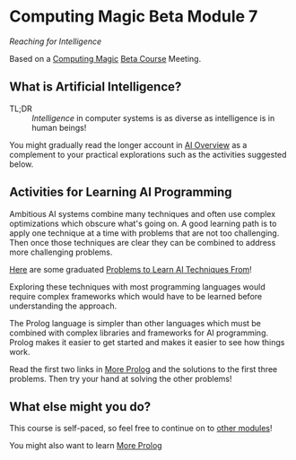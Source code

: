* Computing Magic Beta Module 7

/Reaching for Intelligence/

Based on a [[https://github.com/GregDavidson/computing-magic#readme][Computing Magic]] [[file:mars-beta-notes.org][Beta Course]] Meeting.

** What is Artificial Intelligence?

- TL;DR :: /Intelligence/ in computer systems is as diverse as intelligence is
  in human beings!

You might gradually read the longer account in [[file:ai-overview.org][AI Overview]] as a complement to
your practical explorations such as the activities suggested below.

** Activities for Learning AI Programming

Ambitious AI systems combine many techniques and often use complex optimizations
which obscure what's going on. A good learning path is to apply one technique at
a time with problems that are not too challenging. Then once those techniques
are clear they can be combined to address more challenging problems.

[[file:Problems/README.org][Here]] are some graduated [[file:Problems/README.org][Problems to Learn AI Techniques From]]!

Exploring these techniques with most programming languages would require
complex frameworks which would have to be learned before understanding the
approach.

The Prolog language is simpler than other languages which must be combined with
complex libraries and frameworks for AI programming. Prolog makes it easier to
get started and makes it easier to see how things work.

Read the first two links in [[file:../../Prolog/README.org][More Prolog]] and the solutions to the first three
problems. Then try your hand at solving the other problems!

** What else might you do?

This course is self-paced, so feel free to continue on to [[file:../README.org][other modules]]!

You might also want to learn [[file:../../Prolog/README.org][More Prolog]]
